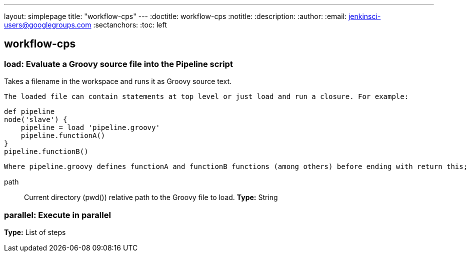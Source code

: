 ---
layout: simplepage
title: "workflow-cps"
---
:doctitle: workflow-cps
:notitle:
:description:
:author: 
:email: jenkinsci-users@googlegroups.com
:sectanchors:
:toc: left

== workflow-cps

=== +load+: Evaluate a Groovy source file into the Pipeline script
====
Takes a filename in the workspace and runs it as Groovy source text.
    
        The loaded file can contain statements at top level or just load and run a closure. For example:
    
    
    def pipeline
    node('slave') {
        pipeline = load 'pipeline.groovy'
        pipeline.functionA()
    }
    pipeline.functionB()
    
    
    Where pipeline.groovy defines functionA and functionB functions (among others) before ending with return this;
====
+path+::
+
Current directory (pwd()) relative path to the Groovy file to load.
*Type:* String



=== +parallel+: Execute in parallel
*Type:* List of steps

